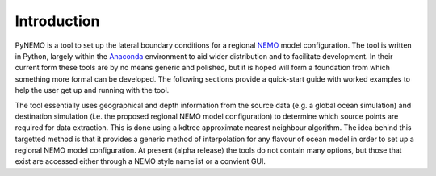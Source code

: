 Introduction 
============


PyNEMO is a tool to set up the lateral boundary conditions for a regional `NEMO <http://www.nemo-ocean.eu>`_
model configuration.  The tool is written in Python, largely within the
`Anaconda <https://store.continuum.io/cshop/anaconda/>`_ environment to aid
wider distribution and to facilitate development.  In their current form these
tools are by no means generic and polished, but it is hoped will form a foundation
from which something more formal can be developed. The following sections provide a quick-start guide with
worked examples to help the user get up and running with the tool.

The tool essentially uses geographical and depth information from the source
data (e.g. a global ocean simulation) and destination simulation (i.e. the
proposed regional NEMO model configuration) to determine which source points are required
for data extraction. This is done using a kdtree approximate nearest neighbour
algorithm. The idea behind this targetted method is that it provides a generic
method of interpolation for any flavour of ocean model in order to set up a
regional NEMO model configuration.  At present (alpha release) the tools do not
contain many options, but those that exist are accessed either through a NEMO style
namelist or a convient GUI. 
